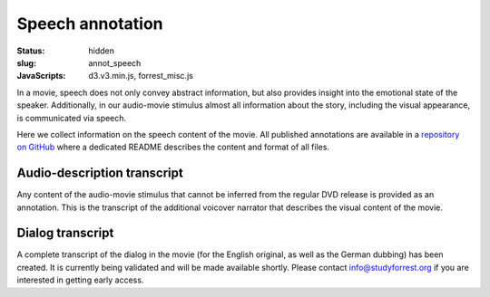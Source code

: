 Speech annotation
*****************

:status: hidden
:slug: annot_speech
:JavaScripts: d3.v3.min.js, forrest_misc.js

In a movie, speech does not only convey abstract information, but also provides
insight into the emotional state of the speaker. Additionally, in our
audio-movie stimulus almost all information about the story, including the
visual appearance, is communicated  via speech.

Here we collect information on the speech content of the movie. All published
annotations are available in a `repository on GitHub
<https://github.com/psychoinformatics-de/studyforrest-data-annotations>`_ where
a dedicated README describes the content and format of all files.


Audio-description transcript
----------------------------

Any content of the audio-movie stimulus that cannot be inferred from the
regular DVD release is provided as an annotation. This is the transcript
of the additional voicover narrator that describes the visual content of
the movie.

.. raw:: html

  <div id="audio_descr_annot_table"></div>

Dialog transcript
-----------------

A complete transcript of the dialog in the movie (for the English original, as
well as the German dubbing) has been created. It is currently being validated
and will be made available shortly. Please contact `info@studyforrest.org
<mailto:info@studyforrest.org?subject=studyforrest.org>`_ if you are interested
in getting early access.

.. raw:: html

  <script>
  $(function() {
    csvtable_preview('#audio_descr_annot_table',
                     "/data/german_audio_description.csv",
                     ["Start", "End", "Transcript"],
                     3, 3);
  });
  </script>


.. |---| unicode:: U+02014 .. em dash
